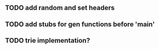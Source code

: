 ** TODO add random and set headers
** TODO add stubs for gen functions before 'main'
** TODO trie implementation?
